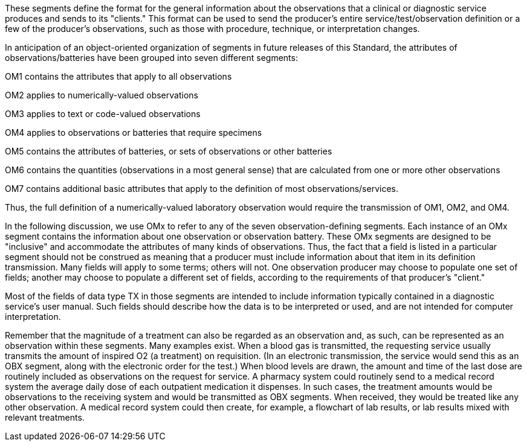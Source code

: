 [v291_section="8.8.1"]
These segments define the format for the general information about the observations that a clinical or diagnostic service produces and sends to its "clients." This format can be used to send the producer's entire service/test/observation definition or a few of the producer's observations, such as those with procedure, technique, or interpretation changes.

In anticipation of an object-oriented organization of segments in future releases of this Standard, the attributes of observations/batteries have been grouped into seven different segments:

OM1 contains the attributes that apply to all observations

OM2 applies to numerically-valued observations

OM3 applies to text or code-valued observations

OM4 applies to observations or batteries that require specimens

OM5 contains the attributes of batteries, or sets of observations or other batteries

OM6 contains the quantities (observations in a most general sense) that are calculated from one or more other observations

OM7 contains additional basic attributes that apply to the definition of most observations/services.

Thus, the full definition of a numerically-valued laboratory observation would require the transmission of OM1, OM2, and OM4.

In the following discussion, we use OMx to refer to any of the seven observation-defining segments. Each instance of an OMx segment contains the information about one observation or observation battery. These OMx segments are designed to be "inclusive" and accommodate the attributes of many kinds of observations. Thus, the fact that a field is listed in a particular segment should not be construed as meaning that a producer must include information about that item in its definition transmission. Many fields will apply to some terms; others will not. One observation producer may choose to populate one set of fields; another may choose to populate a different set of fields, according to the requirements of that producer's "client."

Most of the fields of data type TX in those segments are intended to include information typically contained in a diagnostic service's user manual. Such fields should describe how the data is to be interpreted or used, and are not intended for computer interpretation.

Remember that the magnitude of a treatment can also be regarded as an observation and, as such, can be represented as an observation within these segments. Many examples exist. When a blood gas is transmitted, the requesting service usually transmits the amount of inspired O2 (a treatment) on requisition. (In an electronic transmission, the service would send this as an OBX segment, along with the electronic order for the test.) When blood levels are drawn, the amount and time of the last dose are routinely included as observations on the request for service. A pharmacy system could routinely send to a medical record system the average daily dose of each outpatient medication it dispenses. In such cases, the treatment amounts would be observations to the receiving system and would be transmitted as OBX segments. When received, they would be treated like any other observation. A medical record system could then create, for example, a flowchart of lab results, or lab results mixed with relevant treatments.

